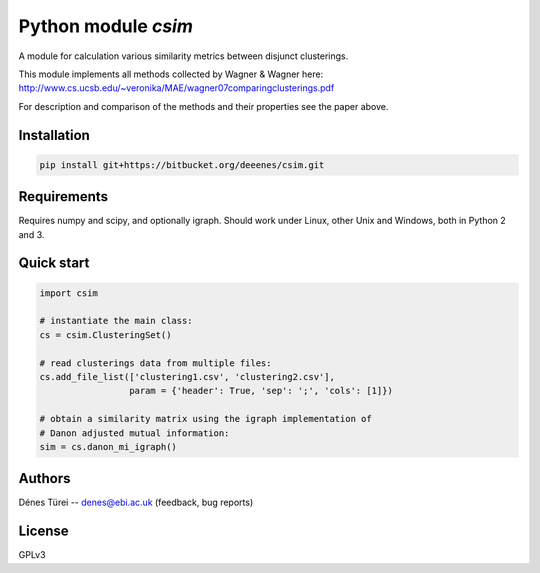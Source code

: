 Python module `csim`
====================
A module for calculation various similarity metrics between disjunct clusterings.

This module implements all methods collected by Wagner & Wagner here:
http://www.cs.ucsb.edu/~veronika/MAE/wagner07comparingclusterings.pdf

For description and comparison of the methods and their properties see the paper above.

Installation
------------

.. code:: bash
    
    pip install git+https://bitbucket.org/deeenes/csim.git


Requirements
------------

Requires numpy and scipy, and optionally igraph.
Should work under Linux, other Unix and Windows, both in Python 2 and 3.

Quick start
-----------

.. code:: python
        
        import csim

        # instantiate the main class:
        cs = csim.ClusteringSet()

        # read clusterings data from multiple files:
        cs.add_file_list(['clustering1.csv', 'clustering2.csv'], 
                         param = {'header': True, 'sep': ';', 'cols': [1]})

        # obtain a similarity matrix using the igraph implementation of
        # Danon adjusted mutual information:
        sim = cs.danon_mi_igraph()

Authors
-------
Dénes Türei -- denes@ebi.ac.uk (feedback, bug reports)

License
-------
GPLv3
